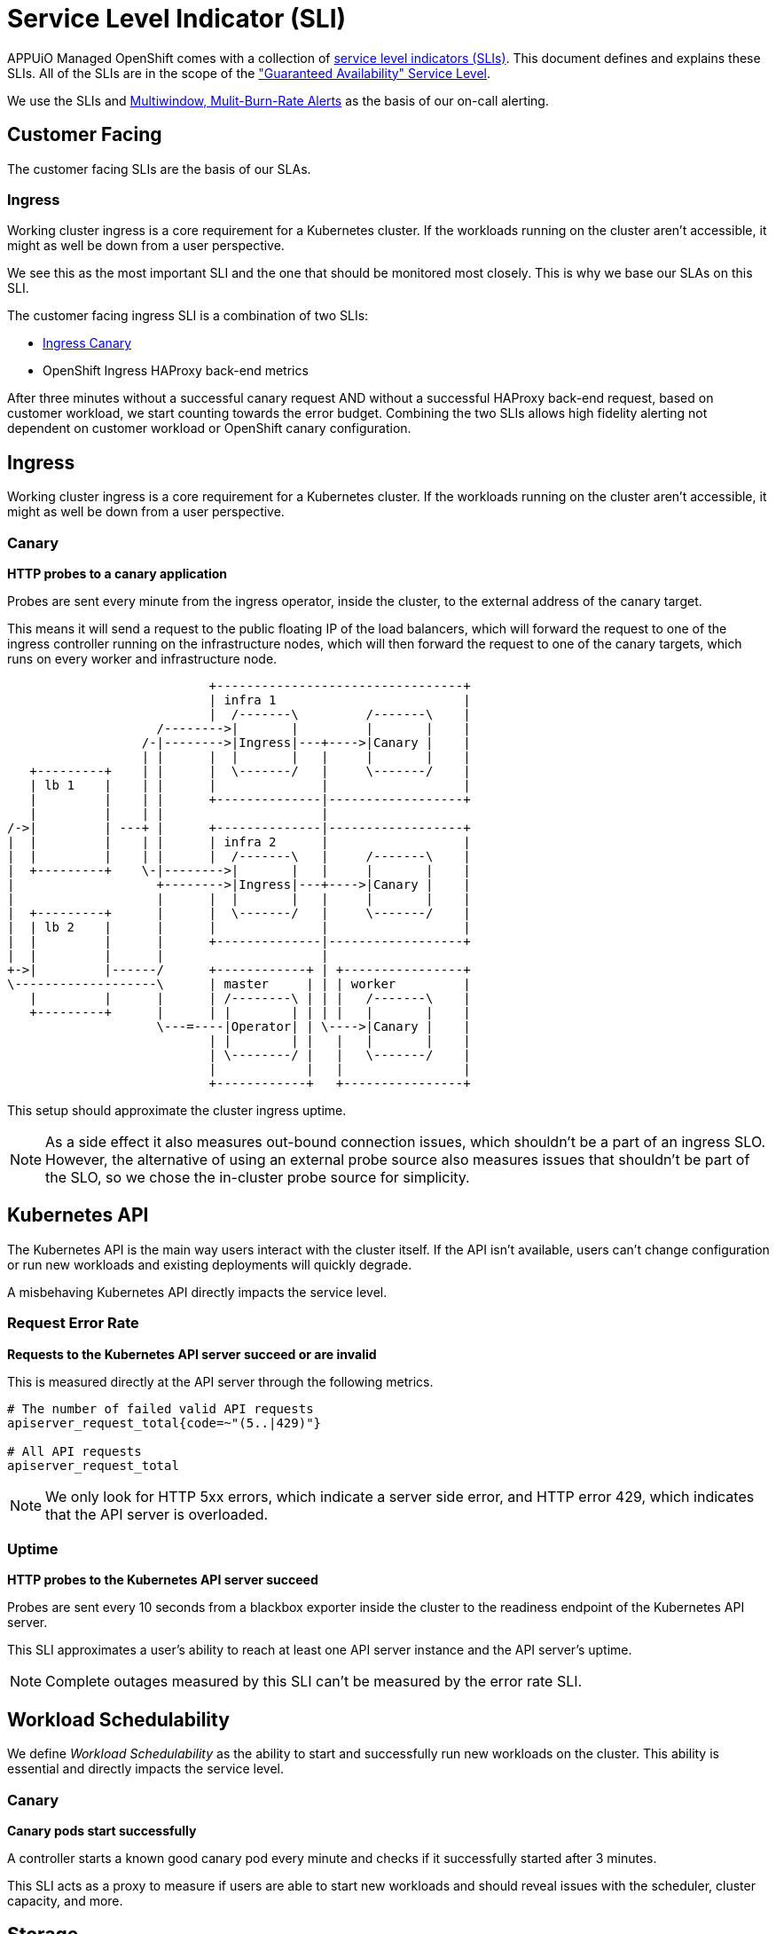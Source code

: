 = Service Level Indicator (SLI)
:page-aliases: explanations/slos.adoc

APPUiO Managed OpenShift comes with a collection of https://sre.google/sre-book/service-level-objectives/[service level indicators (SLIs)].
This document defines and explains these SLIs.
All of the SLIs are in the scope of the https://products.vshn.ch/service_levels.html["Guaranteed Availability" Service Level].

We use the SLIs and https://sre.google/workbook/alerting-on-slos/#6-multiwindow-multi-burn-rate-alerts[Multiwindow, Mulit-Burn-Rate Alerts] as the basis of our on-call alerting.

== Customer Facing [[customer-facing]]

The customer facing SLIs are the basis of our SLAs.

=== Ingress

Working cluster ingress is a core requirement for a Kubernetes cluster.
If the workloads running on the cluster aren't accessible, it might as well be down from a user perspective.

We see this as the most important SLI and the one that should be monitored most closely.
This is why we base our SLAs on this SLI.

The customer facing ingress SLI is a combination of two SLIs:

* <<ingress-canary, Ingress Canary>>
* OpenShift Ingress HAProxy back-end metrics

After three minutes without a successful canary request AND without a successful HAProxy back-end request, based on customer workload, we start counting towards the error budget.
Combining the two SLIs allows high fidelity alerting not dependent on customer workload or OpenShift canary configuration.


== Ingress

Working cluster ingress is a core requirement for a Kubernetes cluster.
If the workloads running on the cluster aren't accessible, it might as well be down from a user perspective.

=== Canary [[ingress-canary]]

****
*HTTP probes to a canary application*
****

Probes are sent every minute from the ingress operator, inside the cluster, to the external address of the canary target.

This means it will send a request to the public floating IP of the load balancers, which will forward the request to one of the ingress controller running on the infrastructure nodes, which will then forward the request to one of the canary targets, which runs on every worker and infrastructure node.

[ditaa]
....
                           +---------------------------------+
                           | infra 1                         |
                           |  /-------\         /-------\    |
                    /-------->|       |         |       |    |
                  /-|-------->|Ingress|---+---->|Canary |    |
                  | |      |  |       |   |     |       |    |
   +---------+    | |      |  \-------/   |     \-------/    |
   | lb 1    |    | |      |              |                  |
   |         |    | |      +--------------|------------------+
   |         |    | |                     |
/->|         | ---+ |      +--------------|------------------+
|  |         |    | |      | infra 2      |                  |
|  |         |    | |      |  /-------\   |     /-------\    |
|  +---------+    \-|-------->|       |   |     |       |    |
|                   +-------->|Ingress|---+---->|Canary |    |
|                   |      |  |       |   |     |       |    |
|  +---------+      |      |  \-------/   |     \-------/    |
|  | lb 2    |      |      |              |                  |
|  |         |      |      +--------------|------------------+
|  |         |      |                     |
+->|         |------/      +------------+ | +----------------+
\-------------------\      | master     | | | worker         |
   |         |      |      | /--------\ | | |   /-------\    |
   +---------+      |      | |        | | | |   |       |    |
                    \---=----|Operator| | \---->|Canary |    |
                           | |        | |   |   |       |    |
                           | \--------/ |   |   \-------/    |
                           |            |   |                |
                           +------------+   +----------------+

....

This setup should approximate the cluster ingress uptime.

NOTE: As a side effect it also measures out-bound connection issues, which shouldn't be a part of an ingress SLO.
However, the alternative of using an external probe source also measures issues that shouldn't be part of the SLO, so we chose the in-cluster probe source for simplicity.


== Kubernetes API

The Kubernetes API is the main way users interact with the cluster itself.
If the API isn't available, users can't change configuration or run new workloads and existing deployments will quickly degrade.

A misbehaving Kubernetes API directly impacts the service level.

=== Request Error Rate

****
*Requests to the Kubernetes API server succeed or are invalid*
****

This is measured directly at the API server through the following metrics.

[source,promql]
----
# The number of failed valid API requests
apiserver_request_total{code=~"(5..|429)"}

# All API requests
apiserver_request_total
----

NOTE: We only look for HTTP 5xx errors, which indicate a server side error, and HTTP error 429, which indicates that the API server is overloaded.


=== Uptime

****
*HTTP probes to the Kubernetes API server succeed*
****

Probes are sent every 10 seconds from a blackbox exporter inside the cluster to the readiness endpoint of the Kubernetes API server.

This SLI approximates a user's ability to reach at least one API server instance and the API server's uptime.

NOTE: Complete outages measured by this SLI can't be measured by the error rate SLI.

== Workload Schedulability

We define _Workload Schedulability_ as the ability to start and successfully run new workloads on the cluster.
This ability is essential and directly impacts the service level.

=== Canary

****
*Canary pods start successfully*
****

A controller starts a known good canary pod every minute and checks if it successfully started after 3 minutes.

This SLI acts as a proxy to measure if users are able to start new workloads and should reveal issues with the scheduler, cluster capacity, and more.


== Storage

Persistent storage is a key component of a feature complete Kubernetes cluster.
Any storage issues directly impacts the service level for users.

=== CSI Operations

****
*CSI operations complete successfully*
****

CSI operations are any interactions of the kubelet or controller-manager with the CSI provider.
This includes creating, deleting, mounting, unmounting, or resizing a persistent volume.

We measure these interactions using the following metrics, reported by the kubelets and the controller-manager:

[source,promql]
----
# The number of failed csi operations
storage_operation_duration_seconds_count{
  volume_plugin=~"kubernetes.io/csi.+",status="fail-unknown"
}

# All csi operations
storage_operation_duration_seconds_count{volume_plugin=~"kubernetes.io/csi.+"}
----

This SLI approximates the user experience of interacting with PVs and PVCs.
It doesn't measure any performance issues with the underlying storage.


== Cluster Network

Reliable cluster networking is essential for nearly every workload.
Without it, users can't reliably access their workload and even moderate packet loss can negatively impact deployments such as databases.

=== Packet Loss

****
*ICMP pings between canary pods succeed*
****

A network canary daemonset starts a canary pod on every node.
These canaries continuously ping every other pod in the daemonset and report any packet loss.
Pings are set every second and the metrics are scraped directly from the canary pods.

This SLI approximates the overall packet loss of the cluster network.

